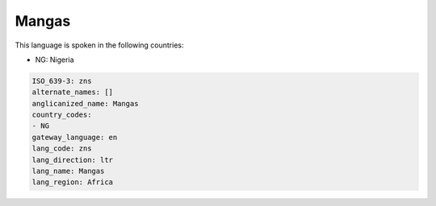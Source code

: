 .. _zns:

Mangas
======

This language is spoken in the following countries:

* NG: Nigeria

.. code-block:: yaml

    ISO_639-3: zns
    alternate_names: []
    anglicanized_name: Mangas
    country_codes:
    - NG
    gateway_language: en
    lang_code: zns
    lang_direction: ltr
    lang_name: Mangas
    lang_region: Africa
    

